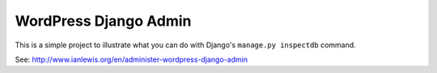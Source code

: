 WordPress Django Admin
=============================

This is a simple project to illustrate what you can do with
Django's ``manage.py inspectdb`` command.

See: http://www.ianlewis.org/en/administer-wordpress-django-admin

